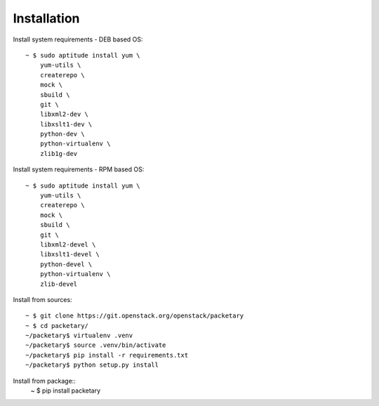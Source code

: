============
Installation
============
Install system requirements - DEB based OS::

    ~ $ sudo aptitude install yum \
        yum-utils \
        createrepo \
        mock \
        sbuild \
        git \
        libxml2-dev \
        libxslt1-dev \
        python-dev \
        python-virtualenv \
        zlib1g-dev

Install system requirements - RPM based OS::

    ~ $ sudo aptitude install yum \
        yum-utils \
        createrepo \
        mock \
        sbuild \
        git \
        libxml2-devel \
        libxslt1-devel \
        python-devel \
        python-virtualenv \
        zlib-devel

Install from sources::

    ~ $ git clone https://git.openstack.org/openstack/packetary
    ~ $ cd packetary/
    ~/packetary$ virtualenv .venv
    ~/packetary$ source .venv/bin/activate
    ~/packetary$ pip install -r requirements.txt
    ~/packetary$ python setup.py install

Install from package::
    ~ $ pip install packetary
